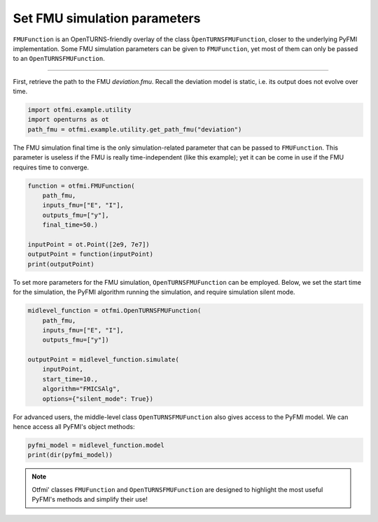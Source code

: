 
.. DO NOT EDIT.
.. THIS FILE WAS AUTOMATICALLY GENERATED BY SPHINX-GALLERY.
.. TO MAKE CHANGES, EDIT THE SOURCE PYTHON FILE:
.. "auto_example/static/plot_set.py"
.. LINE NUMBERS ARE GIVEN BELOW.

.. only:: html

    .. note::
        :class: sphx-glr-download-link-note

        Click :ref:`here <sphx_glr_download_auto_example_static_plot_set.py>`
        to download the full example code

.. rst-class:: sphx-glr-example-title

.. _sphx_glr_auto_example_static_plot_set.py:


Set FMU simulation parameters
=============================

.. GENERATED FROM PYTHON SOURCE LINES 14-18

``FMUFunction`` is an OpenTURNS-friendly overlay of the class
``ÒpenTURNSFMUFunction``, closer to the underlying PyFMI implementation.
Some FMU simulation parameters can be given to ``FMUFunction``, yet most of
them can only be passed to an ``OpenTURNSFMUFunction``.

.. GENERATED FROM PYTHON SOURCE LINES 20-21

------------

.. GENERATED FROM PYTHON SOURCE LINES 23-26

First, retrieve the path to the FMU *deviation.fmu*.
Recall the deviation model is static, i.e. its output does not evolve over
time.

.. GENERATED FROM PYTHON SOURCE LINES 26-32

.. code-block:: default


    import otfmi.example.utility
    import openturns as ot
    path_fmu = otfmi.example.utility.get_path_fmu("deviation")









.. GENERATED FROM PYTHON SOURCE LINES 33-37

The FMU simulation final time is the only simulation-related parameter that
can be passed to ``FMUFunction``. This parameter is useless if the FMU is
really time-independent (like this example); yet it can be come in use if the
FMU requires time to converge.

.. GENERATED FROM PYTHON SOURCE LINES 37-48

.. code-block:: default


    function = otfmi.FMUFunction(
        path_fmu,
        inputs_fmu=["E", "I"],
        outputs_fmu=["y"],
        final_time=50.)

    inputPoint = ot.Point([2e9, 7e7])
    outputPoint = function(inputPoint)
    print(outputPoint)





.. rst-class:: sphx-glr-script-out

 Out:

 .. code-block:: none

    [1.11607e-06]




.. GENERATED FROM PYTHON SOURCE LINES 49-52

To set more parameters for the FMU simulation, ``OpenTURNSFMUFunction`` can be
employed. Below, we set the start time for the simulation, the PyFMI algorithm
running the simulation, and require simulation silent mode.

.. GENERATED FROM PYTHON SOURCE LINES 52-64

.. code-block:: default


    midlevel_function = otfmi.OpenTURNSFMUFunction(
        path_fmu,
        inputs_fmu=["E", "I"],
        outputs_fmu=["y"])

    outputPoint = midlevel_function.simulate(
        inputPoint,
        start_time=10.,
        algorithm="FMICSAlg",
        options={"silent_mode": True})








.. GENERATED FROM PYTHON SOURCE LINES 65-67

For advanced users, the middle-level class ``OpenTURNSFMUFunction`` also gives
access to the PyFMI model. We can hence access all PyFMI's object methods:

.. GENERATED FROM PYTHON SOURCE LINES 67-71

.. code-block:: default


    pyfmi_model = midlevel_function.model
    print(dir(pyfmi_model))





.. rst-class:: sphx-glr-script-out

 Out:

 .. code-block:: none

    ['__class__', '__delattr__', '__dir__', '__doc__', '__eq__', '__format__', '__ge__', '__getattribute__', '__gt__', '__hash__', '__init__', '__init_subclass__', '__le__', '__lt__', '__ne__', '__new__', '__pyx_vtable__', '__reduce__', '__reduce_ex__', '__repr__', '__setattr__', '__setstate__', '__sizeof__', '__str__', '__subclasshook__', '_additional_logger', '_close_log_file', '_convert_filter', '_current_log_size', '_default_options', '_enable_logging', '_exec_algorithm', '_exec_estimate_algorithm', '_exec_simulate_algorithm', '_get', '_get_A', '_get_B', '_get_C', '_get_D', '_get_directional_proxy', '_get_time', '_group_A', '_group_B', '_group_C', '_group_D', '_has_entered_init_mode', '_invoked_dealloc', '_last_accepted_time', '_log_is_stream', '_log_open', '_log_stream', '_log_stream_is_open', '_max_log_size', '_max_log_size_msg_sent', '_open_log_file', '_provides_directional_derivatives', '_pyEventInfo', '_relative_tolerance', '_result_file', '_save_bool_variables_val', '_save_int_variables_val', '_save_real_variables_val', '_set', '_set_log_stream', '_set_time', '_supports_get_set_FMU_state', 'append_log_message', 'cache', 'cancel_step', 'deserialize_fmu_state', 'do_step', 'enter_initialization_mode', 'estimate', 'estimate_options', 'exit_initialization_mode', 'extract_xml_log', 'file_object', 'free_fmu_state', 'free_instance', 'get', 'get_author', 'get_boolean', 'get_boolean_status', 'get_capability_flags', 'get_categories', 'get_copyright', 'get_default_experiment_start_time', 'get_default_experiment_step', 'get_default_experiment_stop_time', 'get_default_experiment_tolerance', 'get_derivatives_dependencies', 'get_derivatives_dependencies_kind', 'get_derivatives_list', 'get_description', 'get_directional_derivative', 'get_fmil_log_level', 'get_fmu_state', 'get_generation_date_and_time', 'get_generation_tool', 'get_guid', 'get_identifier', 'get_input_list', 'get_integer', 'get_integer_status', 'get_last_result_file', 'get_license', 'get_log', 'get_log_file_name', 'get_log_filename', 'get_log_level', 'get_max_log_size', 'get_model_time_varying_value_references', 'get_model_types_platform', 'get_model_variables', 'get_model_version', 'get_name', 'get_number_of_lines_log', 'get_ode_sizes', 'get_output_dependencies', 'get_output_dependencies_kind', 'get_output_derivatives', 'get_output_list', 'get_real', 'get_real_status', 'get_scalar_variable', 'get_state_space_representation', 'get_states_list', 'get_status', 'get_string', 'get_string_status', 'get_variable_alias', 'get_variable_alias_base', 'get_variable_by_valueref', 'get_variable_causality', 'get_variable_data_type', 'get_variable_declared_type', 'get_variable_description', 'get_variable_display_unit', 'get_variable_display_value', 'get_variable_initial', 'get_variable_max', 'get_variable_min', 'get_variable_naming_convention', 'get_variable_nominal', 'get_variable_references', 'get_variable_relative_quantity', 'get_variable_start', 'get_variable_unit', 'get_variable_valueref', 'get_variable_variability', 'get_version', 'has_reached_max_log_size', 'initialize', 'instantiate', 'print_log', 'reset', 'serialize_fmu_state', 'serialized_fmu_state_size', 'set', 'set_additional_logger', 'set_boolean', 'set_debug_logging', 'set_fmil_log_level', 'set_fmu_state', 'set_input_derivatives', 'set_integer', 'set_log_level', 'set_max_log_size', 'set_real', 'set_string', 'setup_experiment', 'simulate', 'simulate_options', 'terminate', 'time']




.. GENERATED FROM PYTHON SOURCE LINES 72-75

.. note::
   Otfmi' classes ``FMUFunction`` and ``OpenTURNSFMUFunction`` are designed to
   highlight the most useful PyFMI's methods and simplify their use!


.. rst-class:: sphx-glr-timing

   **Total running time of the script:** ( 0 minutes  0.101 seconds)


.. _sphx_glr_download_auto_example_static_plot_set.py:


.. only :: html

 .. container:: sphx-glr-footer
    :class: sphx-glr-footer-example



  .. container:: sphx-glr-download sphx-glr-download-python

     :download:`Download Python source code: plot_set.py <plot_set.py>`



  .. container:: sphx-glr-download sphx-glr-download-jupyter

     :download:`Download Jupyter notebook: plot_set.ipynb <plot_set.ipynb>`


.. only:: html

 .. rst-class:: sphx-glr-signature

    `Gallery generated by Sphinx-Gallery <https://sphinx-gallery.github.io>`_
